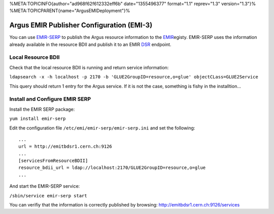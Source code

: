 %META:TOPICINFO{author="ad968f62f612332eff6b" date="1355496377"
format="1.1" reprev="1.3" version="1.3"}%
%META:TOPICPARENT{name="ArgusEMIDeployment"}%

Argus EMIR Publisher Configuration (EMI-3)
==========================================

You can use
`EMIR-SERP <https://twiki.cern.ch/twiki/bin/view/EMI/SERP>`__ to publish
the Argus resource information to the
`EMIR <https://twiki.cern.ch/twiki/bin/view/EMI/EMIRegistry>`__\ egisty.
EMIR-SERP uses the information already available in the resource BDII
and publish it to an EMIR
`DSR <https://twiki.cern.ch/twiki/bin/view/EMI/DSR>`__ endpoint.

Local Resource BDII
-------------------

Check that the local resource BDII is running and return service
information:

``ldapsearch -x -h localhost -p 2170 -b 'GLUE2GroupID=resource,o=glue' objectCLass=GLUE2Service``

This query should return 1 entry for the Argus service. If it is not the
case, something is fishy in the installtion...

Install and Configure EMIR SERP
-------------------------------

Install the EMIR SERP package:

``yum install emir-serp``

Edit the configuration file ``/etc/emi/emir-serp/emir-serp.ini`` and set
the following:

::

    ...
    url = http://emitbdsr1.cern.ch:9126
    ...
    [servicesFromResourceBDII]
    resource_bdii_url = ldap://localhost:2170/GLUE2GroupID=resource,o=glue
    ...

And start the EMIR-SERP service:

``/sbin/service emir-serp start``

You can verifiy that the information is correctly published by browsing:
http://emitbdsr1.cern.ch:9126/services
